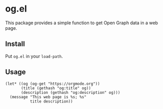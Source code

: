 * og.el
This package provides a simple function to get Open Graph data in a web page.

** Install
Put ~og.el~ in your ~load-path~.

** Usage
#+begin_src elisp
  (let* ((og (og-get "https://orgmode.org"))
         (title (gethash "og:title" og))
         (description (gethash "og:description" og)))
    (message "This web page is %s; %s"
             title description))
#+end_src
